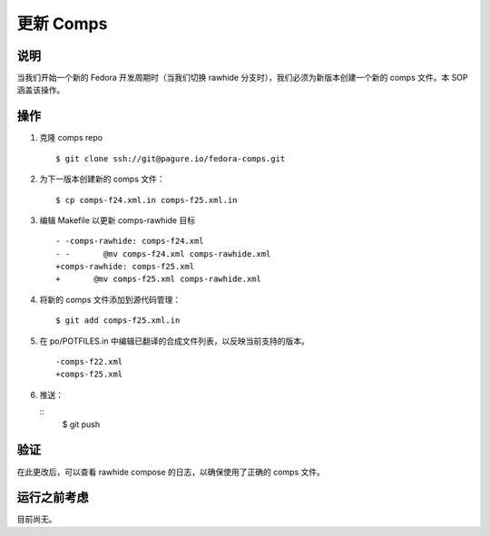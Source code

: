 .. SPDX-License-Identifier:    CC-BY-SA-3.0


==============
更新 Comps
==============

说明
===========
当我们开始一个新的 Fedora 开发周期时（当我们切换 rawhide 分支时），我们必须为新版本创建一个新的 comps 文件。本 SOP 涵盖该操作。

操作
======

#. 克隆 comps repo

   ::

        $ git clone ssh://git@pagure.io/fedora-comps.git

#. 为下一版本创建新的 comps 文件：

   ::

        $ cp comps-f24.xml.in comps-f25.xml.in

#. 编辑 Makefile 以更新 comps-rawhide 目标

   ::

        - -comps-rawhide: comps-f24.xml
        - -       @mv comps-f24.xml comps-rawhide.xml
        +comps-rawhide: comps-f25.xml
        +       @mv comps-f25.xml comps-rawhide.xml

#. 将新的 comps 文件添加到源代码管理：

   ::

        $ git add comps-f25.xml.in

#. 在 po/POTFILES.in 中编辑已翻译的合成文件列表，以反映当前支持的版本。

   ::

        -comps-f22.xml
        +comps-f25.xml

#. 推送：

   ::
        $ git push

验证
============
在此更改后，可以查看 rawhide compose 的日志，以确保使用了正确的 comps 文件。

运行之前考虑
=======================
目前尚无。
